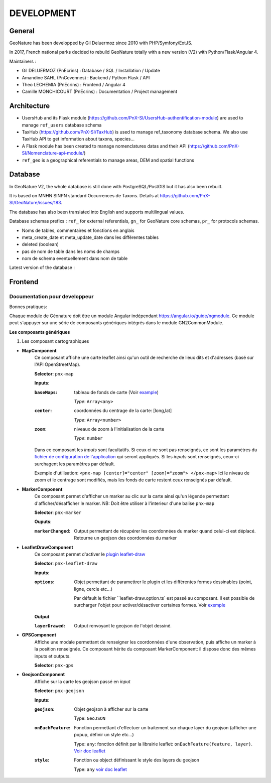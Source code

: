 ===========
DEVELOPMENT
===========

General
=======

GeoNature has been developped by Gil Deluermoz since 2010 with PHP/Symfony/ExtJS.

In 2017, French national parks decided to rebuild GeoNature totally with a new version (V2) with Python/Flask/Angular 4. 

Maintainers : 

- Gil DELUERMOZ (PnEcrins) : Database / SQL / Installation / Update
- Amandine SAHL (PnCevennes) : Backend / Python Flask / API
- Theo LECHEMIA (PnEcrins) : Frontend / Angular 4
- Camille MONCHICOURT (PnEcrins) : Documentation / Project management

Architecture
============

- UsersHub and its Flask module (https://github.com/PnX-SI/UsersHub-authentification-module) are used to manage ``ref_users`` database schema
- TaxHub (https://github.com/PnX-SI/TaxHub) is used to manage ref_taxonomy database schema. We also use TaxHub API to get information about taxons, species...
- A Flask module has been created to manage nomenclatures datas and their API (https://github.com/PnX-SI/Nomenclature-api-module/)
- ``ref_geo`` is a geographical referentials to manage areas, DEM and spatial functions

Database
========

In GeoNature V2, the whole database is still done with PostgreSQL/PostGIS but it has also been rebuilt. 

It is based on MNHN SINPN standard Occurrences de Taxons.
Details at https://github.com/PnX-SI/GeoNature/issues/183.

The database has also been translated into English and supports multilingual values. 

Database schemas prefixs : ``ref_`` for external referentials, ``gn_`` for GeoNature core schemas, ``pr_`` for protocols schemas.

- Noms de tables, commentaires et fonctions en anglais
- meta_create_date et meta_update_date dans les différentes tables
- deleted (boolean)
- pas de nom de table dans les noms de champs
- nom de schema eventuellement dans nom de table

Latest version of the database : 

.. image :: https://user-images.githubusercontent.com/4418840/29674737-56042e8a-88f3-11e7-934f-2042696fb2c5.png
        
Frontend
========
Documentation pour developpeur
------------------------------
Bonnes pratiques:

Chaque module de Géonature doit être un module Angular indépendant https://angular.io/guide/ngmodule. Ce module peut s'appuyer sur une série de composants génériques intégrés dans le module GN2CommonModule. 

**Les composants génériques**

1. Les composant cartographiques

- **MapComponent**
        Ce composant affiche une carte leaflet ainsi qu'un outil de recherche de lieux dits et d'adresses (basé sur l'API OpenStreetMap). 

        **Selector**: ``pnx-map``

        **Inputs**:

        :``baseMaps``:
                tableau de fonds de carte (Voir `example  <https://github.com/PnX-SI/GeoNature/blob/e0ab36a6c30835afbf17179d30ad640b9873983a/frontend/src/conf/app.config.sample.ts#L7>`_)

                *Type*: ``Array<any>``
        :``center``:
                coordonnées du centrage de la carte: [long,lat]

                *Type*: ``Array<number>``
        :``zoom``:
                niveaux de zoom à l'initialisation de la carte

                *Type*: ``number``

        Dans ce composant les *inputs* sont facultatifs. Si ceux ci ne sont pas renseignés, ce sont les paramètres du `fichier de configuration de l'application  <https://github.com/PnX-SI/GeoNature/blob/e0ab36a6c30835afbf17179d30ad640b9873983a/frontend/src/conf/app.config.sample.ts>`_ qui seront appliqués. Si les *inputs* sont renseignés, ceux-ci surchagent les paramètres par défault. 

        Exemple d'utilisation: ``<pnx-map [center]="center" [zoom]="zoom"> </pnx-map>`` Ici le niveau de zoom et le centrage sont modifiés, mais les fonds de carte restent ceux renseignés par défault.

- **MarkerComponent**
        Ce composant permet d'afficher un marker au clic sur la carte ainsi qu'un légende permettant d'afficher/désafficher le marker. NB: Doit être utiliser à l'interieur d'une balise ``pnx-map``
        
        **Selector**: ``pnx-marker``
        
        **Ouputs**:
        
        :``markerChanged``:
                Output permettant de récupérer les coordonnées du marker quand celui-ci est déplacé. Retourne un geojson des coordonnées du marker

- **LeafletDrawComponent**
        Ce composant permet d'activer le `plugin leaflet-draw <https://github.com/Leaflet/Leaflet.draw>`_
        
        **Selector**: ``pnx-leaflet-draw``
        
        **Inputs**:
        
        :``options``:
                Objet permettant de paramettrer le plugin et les différentes formes dessinables (point, ligne, cercle etc...)
                
                Par défault le fichier ``leaflet-draw.option.ts` est passé au composant. Il est possible de surcharger l'objet pour activer/désactiver certaines formes. Voir `exemple <https://github.com/PnX-SI/GeoNature/blob/d3b0e1ba4f88494fd492bb5f24c3782756162124/frontend/src/modules/contact/contact-form/contact-form.component.ts#L22>`_ 
                
        **Output**
        
        :``layerDrawed``:
                Output renvoyant le geojson de l'objet dessiné.

- **GPSComponent**
        Affiche une modale permettant de renseigner les coordonnées d'une observation, puis affiche un marker à la position renseignée. Ce composant hérite du composant MarkerComponent: il dispose donc des mêmes inputs et outputs.
        
        **Selector**: ``pnx-gps``
        
- **GeojsonComponent**
        Affiche sur la carte les geojson passé en *input*
        
        **Selector**: ``pnx-geojson``
        
        **Inputs**:
        
        :``geojson``:
                Objet geojson à afficher sur la carte
                
                Type: ``GeoJSON``
                
        :``onEachFeature``:
                Fonction permettant d'effectuer un traitement sur chaque layer du geojson (afficher une popup, définir un style etc...)
                
                Type: ``any``: fonction définit par la librairie leaflet: ``onEachFeature(feature, layer)``. `Voir doc leaflet <http://leafletjs.com/examples/geojson/>`_
        :``style``: 
                Fonction ou object définissant le style des layers du geojson
                
                Type: ``any`` `voir doc leaflet <http://leafletjs.com/examples/geojson/>`_
